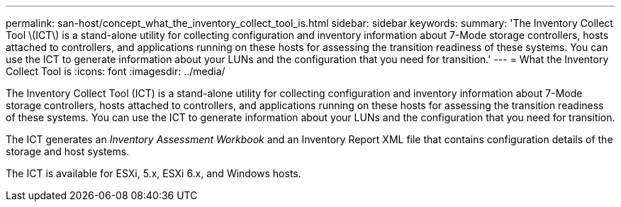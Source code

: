 ---
permalink: san-host/concept_what_the_inventory_collect_tool_is.html
sidebar: sidebar
keywords: 
summary: 'The Inventory Collect Tool \(ICT\) is a stand-alone utility for collecting configuration and inventory information about 7-Mode storage controllers, hosts attached to controllers, and applications running on these hosts for assessing the transition readiness of these systems. You can use the ICT to generate information about your LUNs and the configuration that you need for transition.'
---
= What the Inventory Collect Tool is
:icons: font
:imagesdir: ../media/

[.lead]
The Inventory Collect Tool (ICT) is a stand-alone utility for collecting configuration and inventory information about 7-Mode storage controllers, hosts attached to controllers, and applications running on these hosts for assessing the transition readiness of these systems. You can use the ICT to generate information about your LUNs and the configuration that you need for transition.

The ICT generates an _Inventory Assessment Workbook_ and an Inventory Report XML file that contains configuration details of the storage and host systems.

The ICT is available for ESXi, 5.x, ESXi 6.x, and Windows hosts.
